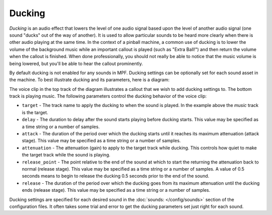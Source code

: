 Ducking
=======

*Ducking* is an audio effect that lowers the level of one audio signal based upon the level of
another audio signal (one sound "ducks" out of the way of another).  It is used to allow particular
sounds to be heard more clearly when there is other audio playing at the same time. In the context
of a pinball machine, a common use of ducking is to lower the volume of the background music while
an important callout is played (such as "Extra Ball!") and then return the volume when the callout
is finished. When done professionally, you should not really be able to notice that the music
volume is being lowered, but you'll be able to hear the callout prominently.

By default ducking is not enabled for any sounds in MPF. Ducking settings can be optionally set
for each sound asset in the machine. To best illustrate ducking and its parameters, here is a
diagram:

.. image:: images/ducking.png

The voice clip in the top track of the diagram illustrates a callout that we wish to add ducking
settings to.  The bottom track is playing music.  The following parameters control the ducking
behavior of the voice clip:

+ ``target`` - The track name to apply the ducking to when the sound is played. In the example
  above the `music` track is the target.
+ ``delay`` - The duration to delay after the sound starts playing before ducking starts.  This
  value may be specified as a time string or a number of samples.
+ ``attack`` - The duration of the period over which the ducking starts until it reaches its maximum
  attenuation (attack stage). This value may be specified as a time string or a number of samples.
+ ``attenuation`` - The attenuation (gain) to apply to the target track while ducking.  This controls
  how quiet to make the target track while the sound is playing.
+ ``release_point`` - The point relative to the end of the sound at which to start the returning the
  attenuation back to normal (release stage). This value may be specified as a time string or a
  number of samples. A value of 0.5 seconds means to begin to release the ducking 0.5 seconds prior
  to the end of the sound.
+ ``release`` - The duration of the period over which the ducking goes from its maximum attenuation
  until the ducking ends (release stage). This value may be specified as a time string or a number
  of samples.

Ducking settings are specified for each desired sound in the :doc:`sounds: </config/sounds>`
section of the configuration files.  It often takes some trial and error to get the ducking
parameters set just right for each sound.
